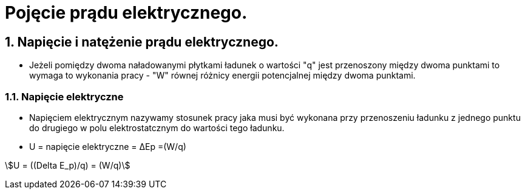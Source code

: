 = Pojęcie prądu elektrycznego.
:stem:
:sectnums:

== Napięcie i natężenie prądu elektrycznego.

* Jeżeli pomiędzy dwoma naładowanymi płytkami ładunek o wartości "q" jest przenoszony między dwoma punktami to wymaga to wykonania pracy - "W" równej różnicy energii potencjalnej między dwoma punktami.

=== Napięcie elektryczne

* Napięciem elektrycznym nazywamy stosunek pracy jaka musi być wykonana przy przenoszeniu ładunku z jednego punktu do drugiego w polu elektrostatcznym do wartości tego ładunku.

* U = napięcie elektryczne = ΔEp =(W/q)

stem:[U = ((Delta E_p)/q) = (W/q)]
